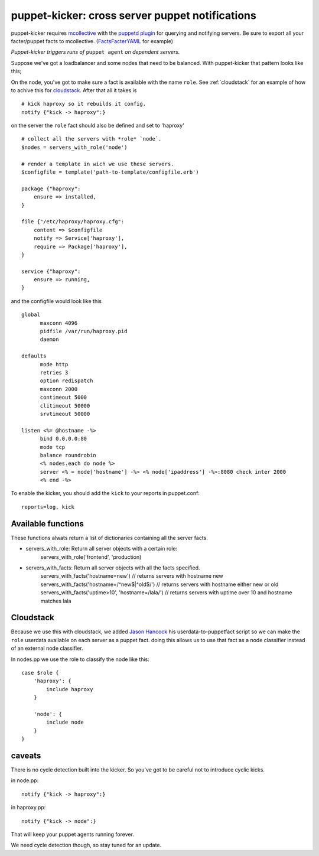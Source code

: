 puppet-kicker: cross server puppet notifications
================================================

puppet-kicker requires
`mcollective <http://marionette-collective.org/>`_
with the
`puppetd plugin <http://projects.puppetlabs.com/projects/mcollective-plugins/wiki/AgentPuppetd>`_
for querying and notifying servers. Be sure to export all your facter/puppet
facts to mcollective.
(`FactsFacterYAML <http://projects.puppetlabs.com/projects/mcollective-plugins/wiki/FactsFacterYAML>`_ for example)

*Puppet-kicker triggers runs of* ``puppet agent`` *on dependent servers.*

Suppose we've got a
loadbalancer and some nodes that need to be balanced. With puppet-kicker that
pattern looks like this;

On the node, you've got to make sure a fact is available with the name ``role``.
See :ref:`cloudstack` for an example of how to achive this for
`cloudstack <http://www.cloudstack.org/>`_. After that all it takes is

::

    # kick haproxy so it rebuilds it config.
    notify {"kick -> haproxy":}

on the server the ``role`` fact should also be defined and set to 'haproxy'

::

    # collect all the servers with *role* `node`.
    $nodes = servers_with_role('node')
    
    # render a template in wich we use these servers.
    $configfile = template('path-to-template/configfile.erb')
    
    package {"haproxy":
        ensure => installed,
    }
    
    file {"/etc/haproxy/haproxy.cfg":
        content => $configfile
        notify => Service['haproxy'],
        require => Package['haproxy'],
    }
    
    service {"haproxy":
        ensure => running,
    }
    
and the configfile would look like this

::
    
    global 
          maxconn 4096 
          pidfile /var/run/haproxy.pid 
          daemon 

    defaults 
          mode http 
          retries 3 
          option redispatch 
          maxconn 2000 
          contimeout 5000 
          clitimeout 50000 
          srvtimeout 50000 

    listen <%= @hostname -%>
          bind 0.0.0.0:80
          mode tcp 
          balance roundrobin
          <% nodes.each do node %>
          server <% = node['hostname'] -%> <% node['ipaddress'] -%>:8080 check inter 2000
          <% end -%>

To enable the kicker, you should add the ``kick`` to your reports in puppet.conf::

    reports=log, kick

Available functions
-------------------

These functions alwats return a list of dictionaries containing all the server
facts.

- servers_with_role: Return all server objects with a certain role:
    servers_with_role('frontend', 'production)
- servers_with_facts:     Return all server objects with all the facts specified.
    servers_with_facts('hostname=new') // returns servers with hostname new
    servers_with_facts('hostname=/^new$|^old$/') // returns servers with hostname either new or old
    servers_with_facts('uptime>10', 'hostname=/lala/') // returns servers with uptime over 10 and hostname matches lala

.. _cloudstack:

Cloudstack
----------

Because we use this with cloudstack, we added
`Jason Hancock <http://geek.jasonhancock.com>`_ his userdata-to-puppetfact
script so we can make the ``role`` userdata available on each server as a puppet fact.
doing this allows us to use that fact as a node classifier instead of an
external node classifier.

In nodes.pp we use the role to classify the node like this::

    case $role {
        'haproxy': {
            include haproxy
        }

        'node': {
            include node
        }
    }

caveats
-------

There is no cycle detection built into the kicker. So you've got to be careful
not to introduce cyclic kicks.

in node.pp::

    notify {"kick -> haproxy":}

in haproxy.pp::

    notify {"kick -> node":}

That will keep your puppet agents running forever.

We need cycle detection though, so stay tuned for an update.

